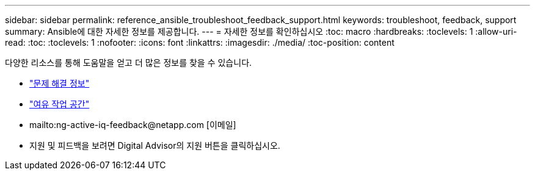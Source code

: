 ---
sidebar: sidebar 
permalink: reference_ansible_troubleshoot_feedback_support.html 
keywords: troubleshoot, feedback, support 
summary: Ansible에 대한 자세한 정보를 제공합니다. 
---
= 자세한 정보를 확인하십시오
:toc: macro
:hardbreaks:
:toclevels: 1
:allow-uri-read: 
:toc: 
:toclevels: 1
:nofooter: 
:icons: font
:linkattrs: 
:imagesdir: ./media/
:toc-position: content


[role="lead"]
다양한 리소스를 통해 도움말을 얻고 더 많은 정보를 찾을 수 있습니다.

* link:https://netapp.io/2019/08/05/dealing-with-the-unexpected/["문제 해결 정보"^]
* link:https://netapp.io/["여유 작업 공간"^]
* mailto:ng-active-iq-feedback@netapp.com [이메일]
* 지원 및 피드백을 보려면 Digital Advisor의 지원 버튼을 클릭하십시오.

